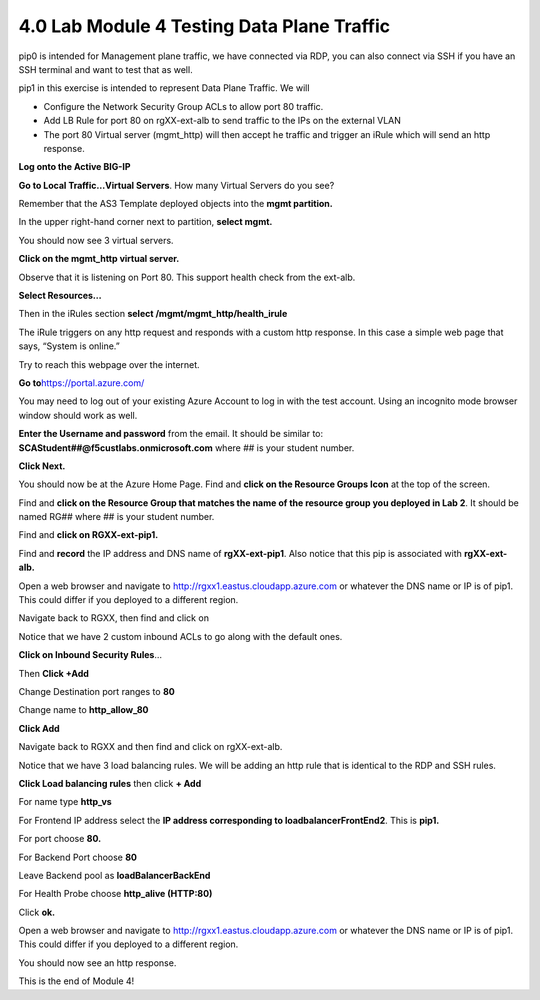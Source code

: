 4.0 Lab Module 4 Testing Data Plane Traffic
===========================================

pip0 is intended for Management plane traffic, we have connected via
RDP, you can also connect via SSH if you have an SSH terminal and want
to test that as well.

pip1 in this exercise is intended to represent Data Plane Traffic. We
will

-  Configure the Network Security Group ACLs to allow port 80 traffic.

-  Add LB Rule for port 80 on rgXX-ext-alb to send traffic to the IPs on
   the external VLAN

-  The port 80 Virtual server (mgmt_http) will then accept he traffic
   and trigger an iRule which will send an http response.

**Log onto the Active BIG-IP**

**Go to Local Traffic…Virtual Servers**. How many Virtual Servers do you
see?

|image42|

Remember that the AS3 Template deployed objects into the **mgmt
partition.**

In the upper right-hand corner next to partition, **select mgmt.**

|image43|

You should now see 3 virtual servers.

|image44|

**Click on the mgmt_http virtual server.**

Observe that it is listening on Port 80. This support health check from
the ext-alb.

|image45|

**Select Resources…**

|image46|

Then in the iRules section **select /mgmt/mgmt_http/health_irule**

|image47|

The iRule triggers on any http request and responds with a custom http
response. In this case a simple web page that says, “System is online.”

|image48|

Try to reach this webpage over the internet.

**Go to**\ https://portal.azure.com/

You may need to log out of your existing Azure Account to log in with
the test account. Using an incognito mode browser window should work as
well.

**Enter the Username and password** from the email. It should be similar
to: **SCAStudent##@f5custlabs.onmicrosoft.com** where ## is your student
number.

|image49|

**Click Next.**

You should now be at the Azure Home Page. Find and **click on the
Resource Groups Icon** at the top of the screen.

|image50|

Find and **click on the Resource Group that matches the name of the
resource group you deployed in Lab 2**. It should be named RG## where ##
is your student number.

|image51|

Find and **click on RGXX-ext-pip1.**

|image52|

Find and **record** the IP address and DNS name of **rgXX-ext-pip1**.
Also notice that this pip is associated with **rgXX-ext-alb.**

|image53|

Open a web browser and navigate to
http://rgxx1.eastus.cloudapp.azure.com or whatever the DNS name or IP is
of pip1. This could differ if you deployed to a different region.

|image54|

Navigate back to RGXX, then find and click on

|image55|

Notice that we have 2 custom inbound ACLs to go along with the default
ones.

|image56|

**Click on Inbound Security Rules**\ …

Then **Click +Add**

Change Destination port ranges to **80**

Change name to **http_allow_80**

**Click Add**

|image57|

Navigate back to RGXX and then find and click on rgXX-ext-alb.

|image58|

Notice that we have 3 load balancing rules. We will be adding an http
rule that is identical to the RDP and SSH rules.

**Click Load balancing rules** then click **+ Add**

|image59|

For name type **http_vs**

For Frontend IP address select the **IP address corresponding to
loadbalancerFrontEnd2**. This is **pip1.**

For port choose **80.**

For Backend Port choose **80**

Leave Backend pool as **loadBalancerBackEnd**

For Health Probe choose **http_alive (HTTP:80)**

Click **ok.**

Open a web browser and navigate to
http://rgxx1.eastus.cloudapp.azure.com or whatever the DNS name or IP is
of pip1. This could differ if you deployed to a different region.

You should now see an http response.

|image60|

This is the end of Module 4!

.. |image42| image:: media/image37.png
   :width: 1.48763in
   :height: 0.61255in

.. |image43| image:: media/image38.png
   :width: 1.05009in
   :height: 0.25836in

.. |image44| image:: media/image39.png
   :width: 6.5in
   :height: 0.68333in

.. |image45| image:: media/image40.png
   :width: 2.2877in
   :height: 1.68348in

.. |image46| image:: media/image41.png
   :width: 3.4503in
   :height: 0.77923in

.. |image47| image:: media/image42.png
   :width: 2.7169in
   :height: 2.65023in

.. |image48| image:: media/image43.png
   :width: 2.22936in
   :height: 1.64598in

.. |image49| image:: media/image2.png
   :width: 2.86691in
   :height: 2.83775in

.. |image50| image:: media/image18.png
   :width: 6.5in
   :height: 0.86667in

.. |image51| image:: media/image19.png
   :width: 2.78358in
   :height: 2.22936in

.. |image52| image:: media/image44.png
   :width: 1.39179in
   :height: 1.54597in

.. |image53| image:: media/image45.png
   :width: 1.98767in
   :height: 1.02509in

.. |image54| image:: media/image46.png
   :width: 6.04219in
   :height: 3.14194in

.. |image55| image:: media/image47.png
   :width: 1.50013in
   :height: 2.3627in

.. |image56| image:: media/image48.png
   :width: 6.5in
   :height: 1.83681in

.. |image57| image:: media/image49.png
   :width: 6.5in
   :height: 2.70833in

.. |image58| image:: media/image50.png
   :width: 1.17094in
   :height: 1.45429in

.. |image59| image:: media/image51.png
   :width: 5.31713in
   :height: 2.34187in

.. |image60| image:: media/image52.png
   :width: 3.0711in
   :height: 0.90841in

